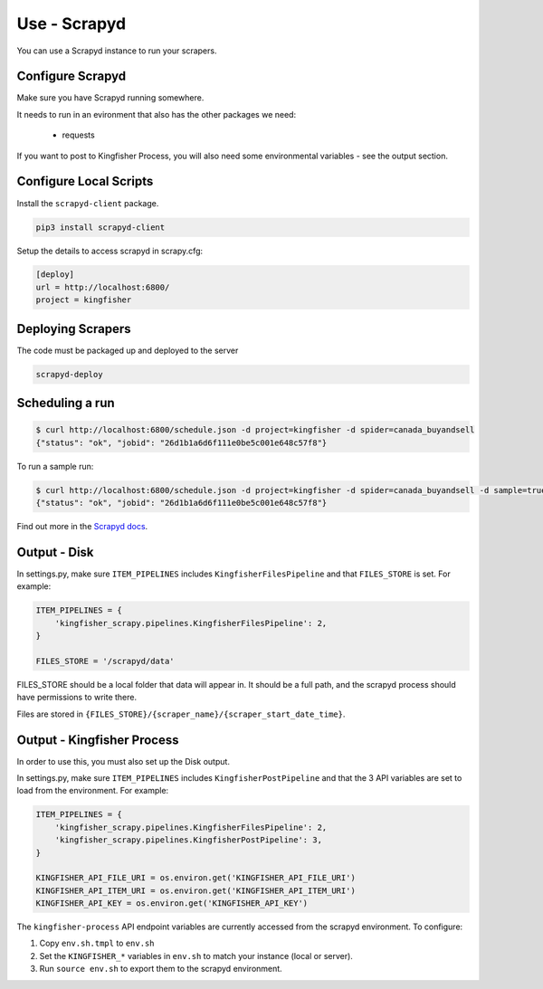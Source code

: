Use - Scrapyd
=============

You can use a Scrapyd instance to run your scrapers.


Configure Scrapyd
-----------------

Make sure you have Scrapyd running somewhere.

It needs to run in an evironment that also has the other packages we need:

  *  requests

If you want to post to Kingfisher Process, you will also need some environmental variables - see the output section.

Configure Local Scripts
-----------------------

Install the ``scrapyd-client`` package.

.. code-block:: bash

  pip3 install scrapyd-client

Setup the details to access scrapyd in scrapy.cfg:

.. code-block:: ini

    [deploy]
    url = http://localhost:6800/
    project = kingfisher

Deploying Scrapers
------------------

The code must be packaged up and deployed to the server

.. code-block:: bash

    scrapyd-deploy 

Scheduling a run
----------------

.. code-block:: bash

    $ curl http://localhost:6800/schedule.json -d project=kingfisher -d spider=canada_buyandsell
    {"status": "ok", "jobid": "26d1b1a6d6f111e0be5c001e648c57f8"}

To run a sample run:

.. code-block:: bash

    $ curl http://localhost:6800/schedule.json -d project=kingfisher -d spider=canada_buyandsell -d sample=true
    {"status": "ok", "jobid": "26d1b1a6d6f111e0be5c001e648c57f8"}

Find out more in the `Scrapyd docs <https://scrapyd.readthedocs.io/en/latest/overview.html#scheduling-a-spider-run>`_.

Output - Disk
-------------

In settings.py, make sure ``ITEM_PIPELINES`` includes ``KingfisherFilesPipeline`` and that ``FILES_STORE`` is set. For example:

.. code-block:: python

    ITEM_PIPELINES = {
        'kingfisher_scrapy.pipelines.KingfisherFilesPipeline': 2,
    }

    FILES_STORE = '/scrapyd/data'

FILES_STORE should be a local folder that data will appear in. It should be a full path, and the scrapyd process should have permissions to write there.

Files are stored in ``{FILES_STORE}/{scraper_name}/{scraper_start_date_time}``.

Output - Kingfisher Process
---------------------------

In order to use this, you must also set up the Disk output.

In settings.py, make sure ``ITEM_PIPELINES`` includes ``KingfisherPostPipeline`` and that the 3 API variables are set to load from the environment. For example:

.. code-block:: python

    ITEM_PIPELINES = {
        'kingfisher_scrapy.pipelines.KingfisherFilesPipeline': 2,
        'kingfisher_scrapy.pipelines.KingfisherPostPipeline': 3,
    }

    KINGFISHER_API_FILE_URI = os.environ.get('KINGFISHER_API_FILE_URI')
    KINGFISHER_API_ITEM_URI = os.environ.get('KINGFISHER_API_ITEM_URI')
    KINGFISHER_API_KEY = os.environ.get('KINGFISHER_API_KEY')


The ``kingfisher-process`` API endpoint variables are currently accessed from the scrapyd environment. To configure:

1. Copy ``env.sh.tmpl`` to ``env.sh``
2. Set the ``KINGFISHER_*`` variables in ``env.sh`` to match your instance (local or server).
3. Run ``source env.sh`` to export them to the scrapyd environment.

